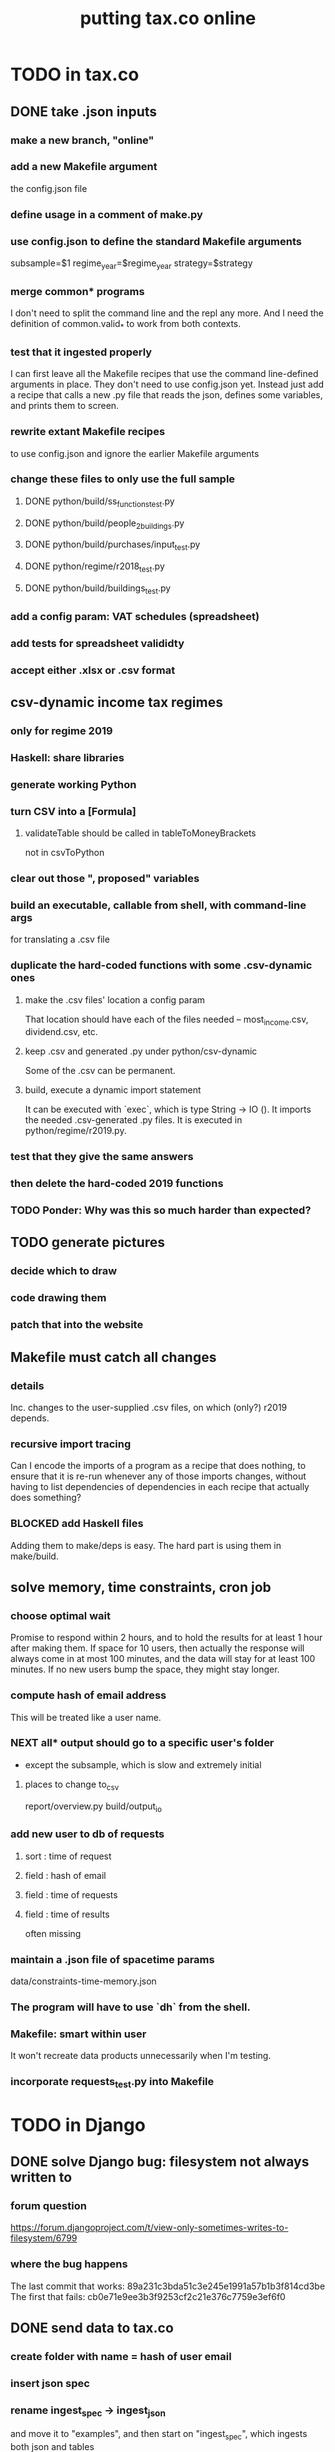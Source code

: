 #+title: putting tax.co online
* TODO in tax.co
** DONE take .json inputs
*** make a new branch, "online"
*** add a new Makefile argument
    the config.json file
*** define usage in a comment of make.py
*** use config.json to define the standard Makefile arguments
    subsample=$1
    regime_year=$regime_year
    strategy=$strategy
*** merge common* programs
    I don't need to split the command line and the repl any more.
    And I need the definition of common.valid_* to work from both contexts.
*** test that it ingested properly
    I can first leave all the Makefile recipes that use the command line-defined arguments in place. They don't need to use config.json yet. Instead just add a recipe that calls a new .py file that reads the json, defines some variables, and prints them to screen.
*** rewrite extant Makefile recipes
    to use config.json and ignore the earlier Makefile arguments
*** change these files to only use the full sample
**** DONE python/build/ss_functions_test.py
**** DONE python/build/people_2_buildings.py
**** DONE python/build/purchases/input_test.py
**** DONE python/regime/r2018_test.py
**** DONE python/build/buildings_test.py
*** add a config param: VAT schedules (spreadsheet)
*** add tests for spreadsheet valididty
*** accept either .xlsx or .csv format
** csv-dynamic income tax regimes
   :PROPERTIES:
   :ID:       1d3000ca-5771-4495-9632-099b606c277c
   :END:
*** only for regime 2019
*** Haskell: share libraries
*** generate working Python
*** turn CSV into a [Formula]
**** validateTable should be called in tableToMoneyBrackets
     not in csvToPython
*** clear out those ", proposed" variables
*** build an executable, callable from shell, with command-line args
    for translating a .csv file
*** duplicate the hard-coded functions with some .csv-dynamic ones
**** make the .csv files' location a config param
     That location should have each of the files needed --
     most_income.csv, dividend.csv, etc.
**** keep .csv and generated .py under python/csv-dynamic
     Some of the .csv can be permanent.
**** build, execute a dynamic import statement
     It can be executed with `exec`,
       which is type String -> IO ().
     It imports the needed .csv-generated .py files.
     It is executed in python/regime/r2019.py.
*** test that they give the same answers
*** then delete the hard-coded 2019 functions
*** TODO Ponder: Why was this so much harder than expected?
** TODO generate pictures
*** decide which to draw
*** code drawing them
*** patch that into the website
** Makefile must catch all changes
   :PROPERTIES:
   :ID:       306f0e24-363e-4a61-99b3-0ef3028c57f1
   :END:
*** details
   Inc. changes to the user-supplied .csv files,
   on which (only?) r2019 depends.
*** recursive import tracing
    Can I encode the imports of a program as a recipe that does nothing,
    to ensure that it is re-run whenever any of those imports changes,
    without having to list dependencies of dependencies in each recipe
    that actually does something?
*** BLOCKED add Haskell files
    Adding them to make/deps is easy.
    The hard part is using them in make/build.
** solve memory, time constraints, cron job
   :PROPERTIES:
   :ID:       c3c33450-e196-4116-be1e-7b253bc68391
   :END:
*** choose optimal wait
    Promise to respond within 2 hours,
    and to hold the results for at least 1 hour after making them.
    If space for 10 users, then actually the response will always come in at most 100 minutes, and the data will stay for at least 100 minutes.
    If no new users bump the space, they might stay longer.
*** compute hash of email address
    This will be treated like a user name.
*** NEXT all* output should go to a specific user's folder
    * except the subsample, which is slow and extremely initial
**** places to change to_csv
     report/overview.py
     build/output_io
*** add new user to db of requests
**** sort  : time of request
**** field : hash of email
**** field : time of requests
**** field : time of results
     often missing
*** maintain a .json file of spacetime params
    data/constraints-time-memory.json
*** The program will have to use `dh` from the shell.
*** Makefile: smart within user
    It won't recreate data products unnecessarily when I'm testing.
*** incorporate requests_test.py into Makefile
* TODO in Django
** DONE solve Django bug: filesystem not always written to
*** forum question
    https://forum.djangoproject.com/t/view-only-sometimes-writes-to-filesystem/6799
*** where the bug happens
The last commit that works:
  89a231c3bda51c3e245e1991a57b1b3f814cd3be
The first that fails:
  cb0e71e9ee3b3f9253cf2c21e376c7759e3ef6f0
** DONE send data to tax.co
*** create folder with name = hash of user email
*** insert json spec
*** rename ingest_spec -> ingest_json
    and move it to "examples",
    and then start on "ingest_spec", which ingests both json and tables
*** factor out functions from ingest_json
    The one that makes the user folder if needed,
    and writes the json config data to it.
*** insert spreadsheets
**** in upload_multiple.html, read list of table names
     from the calling Django view.
**** make spreadsheets in tax.co shareable
     Move them to to-serve/,
     and simlink their original locations to the new ones.
     Then run tax.co to make sure they work.
**** configure Apache to find tax.co spreadsheets
**** Allow download of default spreadsheets.
**** handle the case of an invalid spec form
     in ingest_full_spec
     The trick was to populate  the optional "choices" fields of the Model elements.
**** rearrange file tree
     I want the user to have free access to tax.co,
     but not to any secret keys in, say, web/.
**** use symlinks for files not uploaded.
     It could be that the user's folder always has a file for every uploadable table, but that in the event that they don't upload it, that file is a symlink.
     This simplifies the config file -- no need to indicate where the files are, becuase they're always there -- and doesn't have much effect + or - on the simplicity of the code that puts the files there.
**** remove some now-obsolete shell.json params
 "vat_by_coicop"         : "data/vat/vat-by-coicop.csv",
 "vat_by_capitulo_c"     : "data/vat/vat-by-capitulo-c.csv",
 (and change all the code that used to depend on those,
 to use the symlinks instead)
**** ? move the spec to a subfolder
     of the user folder called spec/
     where "the spec" includes all uploaded tables too.
**** handle the case that an uploaded file already exists
** TODO ? split email address from other details
   (When I first tried fixing this problem something went wrong I didn't understand.)
   It's mandatory and obvious, whereas the rest are optional and esoteric.
     Therefore they deserve a preamble, but it doesn't.
** TODO determine whether, when to run
*** CANCELED change import path to see the db functions
    Hard to do. Instead, call tax.co/python/requests from tax.co.web
*** DONE split tax.co/python/requests.py into lib, tests, main
*** DONE on each run of the view: add request to tax.co/data/requests.csv
*** DONE the code expects vat_by_c*, not vat-by-c*
    That is, underscores, not dashes.
    So change all the filenames accordingly.
    Also change the READMEs (plural) in data/vat
*** DONE NEXT get try-to-advance to work in the repl
*** DONE NEXT get try-to-advance to work from the shell
**** IMPORTANT: DON"T MESS WITH tax.co/master
     because tax.co/web has unsaved changes,
     some for debugging and maybe some that fix bugs
**** do it from within tax_web docker container
**** may need to os.chdir to /mnt/tax_co
     once running python from a different python
*** TODO bugfix: delete the oldest *extant* user
    Call it liek this
    (but change the value "4" to whatever is appropriate).

    PYTHONPATH=/mnt/tax_co/		    \
      /opt/conda/bin/python3.8		    \
      /mnt/tax_co/python/requests/main.py   \
      /mnt/tax_co/users/4/config/shell.json \
      try-to-advance
*** DONE fix: view currently doesn't trigger add-to-requests
    and yet this works from anywhere in the shell (in the docker container):
  PYTHONPATH=/mnt/tax_co/                                               \
  python3                                                               \
  /mnt/tax_co/python/requests/main.py                                   \
  /mnt/tax_co/users/972411cda1a01ae85f6c36b1b68118c3/config/shell.json  \
  add-to-queue
*** DONE clean requests/main.py
  Change _file and _folder to _path.
    This makes searching easier.

  In advance_request_queue, don't redefine tax_root.
*** TODO enable .xlsx upload
**** keep original filename extensions
     Currently the symlink always ends in .csv,
     even though the file itself might end in .xlsx.
*** TODO move all file definitions to dedicated files.py files
    In both web/../views/ and tax/../request/
**** more places?
     in ~/of/webapp/django/run_make/views/lib.py,
     in the function append_request_to_db().
     Also in tax.co/python/requests/.
*** DONE change os.system calls to subprocess.run calls
    can model on tax.co/python/requests/main.py
*** DONE how to advance requests (on cron's time)
**** THINKING: unused functions
***** delete_oldest_user_folder
***** gb_used
***** memory_permits_another_run
***** delete_oldest_request
***** at_least_one_is_old
***** unexecuted_requests_exist
**** the work
     See if unexecuted requests exist.
     If so, see if it can be run yet.
     If there's room for another already, run the oldest unexecuted request.
     If there's no room, but some request is old enough to be deleted,
     then delete it from requests.csv and users/,
     and then run the oldest unexecuted request.
     Once the request has executed, mark it complete.
*** DONE ! introduce a memory lock
**** the filelock library seems good
     https://pypi.org/project/filelock/
     https://stackoverflow.com/a/498505/916142
**** strategy
***** temporarily hold new requests in a briefly-accessed file
      Keep a file next to requests.csv called requests.new.csv.
      Each time a user submits a request,
      add it to requests.new.csv, rather than requests.csv.
      Each time the cron job runs, it transfers from requests.new.csv to requests.csv.
      The advantage of this is that the file is never needed for very long, so no process will meaningfully block another.
***** only the cron job accesses requests.csv
**** DONE stale
***** why
     Otherwise one instance of the cron job could clobber another,
     or a user request could be missed
     because the cron job held an earlier copy of requests.csv.
***** if I were to DIY it
****** To lock a file,
       save a file of the same name with ".lock" appended. Optionally, write in the file the reason it's locked.
****** To unlock a file,
       delete the lock. But don't do that unless the lock is yours.
****** To wait on a file
       See if the file is locked.
       If so, wait a given (as an argument) number of seconds.
*** TODO Assume they want the earlier request deleted.
    Provide a message explaining that's what happens.
*** TODO why did I think I needed [[file:../tech/20210414161239-jq_shell_command.org][jq (shell command)]]?
** TODO show Makefile errors if build fails
   :PROPERTIES:
   :ID:       1c9cef73-d495-4735-a789-2daf051c9beb
   :END:
*** convey exit status to webapp
*** write error to a file
*** find, display that error file in the webapp
** TODO email URL to user
** TODO test email addresses with strange characters
** TODO calibrate time, memory constraints
   in data/constraints-time-memory.json
   To get the time right, will need to be using the server.
* ? In Docker image, customize further [[id:dcc41642-ba24-45b8-bf55-daf08d7f701e][for Apache]] and [[file:../tech/20201014163254-wsgi.org][wsgi]]
* TODO integrate tax.co and the web app
  :PROPERTIES:
  :ID:       f94012e6-e4ad-4e3a-bd68-d3a82fb165de
  :END:
** user downloads .csv
** user uploads .csv, inputs .json
** tax.co finds user input
** tax.co runs
** tax.co informs webapp if, when it finishes
** webapp emails user that it's ready, sends link
** webapp finds, presents tax.co output
* [[id:8949db07-95ac-44c8-9b7b-78d565c1943d][before production run, do web security stuff]]
* DONE find a server
** chosen: [[file:../tech/aws.org][AWS]]
** a cheap-looking bare-metal server rental
   https://gthost.com/bare-metal-server/
** [[file:20210414144055-javeriana_dti_getting_them_to_serve_the_tax_co_microsimulation_website.org][Javeriana DTI: getting them to serve the tax.co microsimulation website]]
* TODO deploy to server
  :PROPERTIES:
  :ID:       6c1cd107-bffa-4ef2-879b-8adc1bbf942b
  :END:
** DONE package the docker images
*** where I put it
    ~/tax_co.docker.tar
*** how
    https://stackoverflow.com/a/28364045/916142
*** why: speed
    Uploading such a .tar file from my home machine to the server will be much faster than downloading it from DockerHub onto the server.
** TODO set up the instance
*** DONE start an EC2 instance
**** the config I'm trying
***** AMI: Amazon Linux 2
***** Instance type: 16 GB RAM
***** configure: do nothing
      "hibernation" is an option, but it requires an HD big enough to store the RAM in addition to whatever I want in "colder" storage.
***** storage
      16 GB HD
        The Docker image iself is 7.1 GB.
	Eventually I'll want even more, but later.
***** Configure Security Group
      All of these accessible from anywhere
        (not "My IP", and not "Custom", whatever that is).
      SSH (default), which (I think) means* port 22
      HTTP (added), which (I think) means* port 80
      HTTPS (added), which (I think) means* port 443
*** DONE login
    ssh -i ~/code/aws/secret/2021-04-14.1.pem ec2-user@18.231.152.118
*** DONE associate a domain name with the EC2 instance
    https://docs.aws.amazon.com/Route53/latest/DeveloperGuide/routing-to-ec2-instance.html
**** get the IPv4 Public IP address for the EC2 instance
     18.231.152.118
**** in Route53
     Go to that domain.
     Choose Create Record.
*** DONE install docker, emacs, git
    sudo yum install -y docker emacs git
**** first time I tried, all docker dependencies were already installed
    sudo yum install -y yum-utils device-mapper-persistent-data lvm2
*** DONE transfer from home machine
    scp takes a long time for big files.
**** ~/tax_co.docker.tar
     scp -i ~/code/aws/secret/2021-04-14.1.pem ~/tax_co.docker.tar ec2-user@18.231.152.118:~
     docker load -i tax_co.docker.tar
**** ~/of/webapp.zip
     scp -i ~/code/aws/secret/2021-04-14.1.pem ~/of/webapp.zip ec2-user@18.231.152.118:~
     unzip webapp.zip
**** ~/of/tax.co/web.zip
     scp -i ~/code/aws/secret/2021-04-14.1.pem ~/of/tax.co/master.zip ec2-user@18.231.152.118:~
     unzip master.zip
     mv master tax.co
*** DONE configure Docker not to need sudo
    sudo usermod -aG docker ec2-user
    then close ssh and ssh back in
*** DONE set up Git in the new environment
  git config --global core.editor "emacs -nw"
    # -nw: use Emacs at the command line (not via the gui)
    # Maybe not necessary in a GUIless system.
  Copy /.ssh/id_rsa from my home system to the new system.
  Add my user name and email (Git will say how when I try to push).
*** MAYBE DONE configure filepaths
**** Take notes here of what needs changing.
     webapp/commands.sh
       change jeff -> ec2-user
**** Eventually make those changes programmatic.
*** configure Apache
**** DONE try adding a port number to my request
     Beware that the port number outside the container might map to a different one inside the container.
     Edit ports.conf, add it (eventually) to git@github.com:ofiscal/tax.co.web.git
*** TODO start apache as root
    I can't serve to the internet unless I do that,
    which means I need to start the docker container as root:
      docker exec -it -u 0 webapp bash
*** DONE if this works, add it to tax.co.web
**** rewrite link.sh
to_replace = apache2.conf ports.conf
away=/etc/apache2
home=/mnt/apache2

for i in to_replace; do
    rm    $away/$target
    ln -s $home/$target $away/$target
*** DONE visit this URL
    http://sim.jefbrown.net/myapp/run_make/write_time
      based on this
        http://localhost:8000/myapp/run_make/write_time
** TODO test some capabilities
*** DONE test: stop, reboot, restart
    Doing this changes the instance's public IP address.
** TODO fix blockers
*** cannot download models from myapp/run_make/ingest_full_spec
* TODO ponder
** Keep a db of requests?
   It seems like the "right" thing to do,
   but at the same time it's work for no obvious immediate gain.
** Cache results: hard problem
*** Hash each submitted configuration
    Based on tax config spec but not email address,
    so that if two people submit the same request,
    it'll be obvious.
*** Keep a db matching request hashes to (requests and) data products.
*** The Makefile recipes are for simlinks.
    Each request (a set greater than each hash-equivalent request)
    lives in its own folder. The Makefile creates simlinks from that folder
    to the "data products" folder.
*** When a request is made,
    the python code looks up whether
** Ponder: idle user time, parallelism
   Should the website pause while the model is computed?
